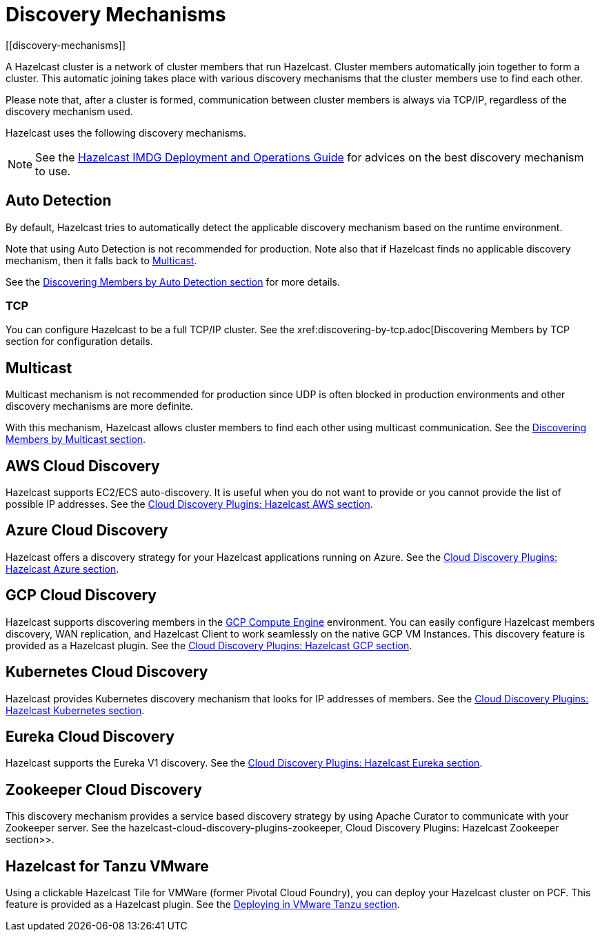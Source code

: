= Discovery Mechanisms
[[discovery-mechanisms]]

A Hazelcast cluster is a network of cluster members that run Hazelcast.
Cluster members  automatically join together to form a cluster. This automatic
joining takes place with various discovery mechanisms that the cluster members
use to find each other.

Please note that, after a cluster is formed, communication between cluster members
is always via TCP/IP, regardless of the discovery mechanism used.

Hazelcast uses the following discovery mechanisms.

NOTE: See the https://hazelcast.com/resources/hazelcast-deployment-operations-guide/[Hazelcast IMDG Deployment and Operations Guide^]
for advices on the best discovery mechanism to use.

[[auto-detection]]
== Auto Detection

By default, Hazelcast tries to automatically detect the applicable discovery mechanism based on the runtime environment.

Note that using Auto Detection is not recommended for production. Note also that if Hazelcast finds no applicable
discovery mechanism, then it falls back to <<multicast, Multicast>>.

See the xref:discovering-by-auto-detection.adoc[Discovering Members by Auto Detection section] for more details.

[[tcp]]
=== TCP

You can configure Hazelcast to be a full TCP/IP cluster. See the
xref:discovering-by-tcp.adoc[Discovering Members by TCP section for configuration details.

[[multicast]]
== Multicast

Multicast mechanism is not recommended for production since UDP is often
blocked in production environments and other discovery mechanisms are more definite.

With this mechanism, Hazelcast allows cluster members to find each other
using multicast communication. See the
xref:discovering-by-multicast.adoc[Discovering Members by Multicast section].

[[aws-cloud-discovery]]
== AWS Cloud Discovery

Hazelcast supports EC2/ECS auto-discovery. It is useful when you
do not want to provide or you cannot provide the list of possible
IP addresses. See the xref:plugins:cloud-discovery.adoc#hazelcast-cloud-discovery-plugins-aws[Cloud Discovery Plugins: Hazelcast AWS section].

[[azure-cloud-discovery]]
== Azure Cloud Discovery

Hazelcast offers a discovery strategy for your Hazelcast applications
running on Azure. See the xref:plugins:cloud-discovery.adoc#hazelcast-cloud-discovery-plugins-azure[Cloud Discovery Plugins: Hazelcast Azure section].

[[gcp-cloud-discovery]]
== GCP Cloud Discovery

Hazelcast supports discovering members in the https://cloud.google.com/compute/[GCP Compute Engine^]
environment. You can easily configure Hazelcast members discovery, WAN replication,
and Hazelcast Client to work seamlessly on the native GCP VM Instances.
This discovery feature is provided as a Hazelcast plugin.
See the xref:plugins:cloud-discovery.adoc#hazelcast-cloud-discovery-plugins-gcp[Cloud Discovery Plugins: Hazelcast GCP section].

[[kubernetes-cloud-discovery]]
== Kubernetes Cloud Discovery

Hazelcast provides Kubernetes discovery mechanism that looks for IP addresses of members.
See the xref:plugins:cloud-discovery.adoc#hazelcast-cloud-discovery-plugins-kubernetes[Cloud Discovery Plugins: Hazelcast Kubernetes section].

[[eureka-cloud-discovery]]
== Eureka Cloud Discovery

Hazelcast supports the Eureka V1 discovery.
See the xref:plugins:cloud-discovery.adoc#hazelcast-cloud-discovery-plugins-eureka[Cloud Discovery Plugins: Hazelcast Eureka section].

[[zookeeper-cloud-discovery]]
== Zookeeper Cloud Discovery

This discovery mechanism provides a service based discovery strategy by using
Apache Curator to communicate with your Zookeeper server.
See the hazelcast-cloud-discovery-plugins-zookeeper, Cloud Discovery Plugins: Hazelcast Zookeeper section>>.

[[hazelcast-for-pcf]]
== Hazelcast for Tanzu VMware

Using a clickable Hazelcast Tile for VMWare (former Pivotal Cloud Foundry), you can
deploy your Hazelcast cluster on PCF. This feature is provided as a Hazelcast
plugin.
See the xref:installation:deploying-in-vmware-tanzu.adoc[Deploying in VMware Tanzu section].
